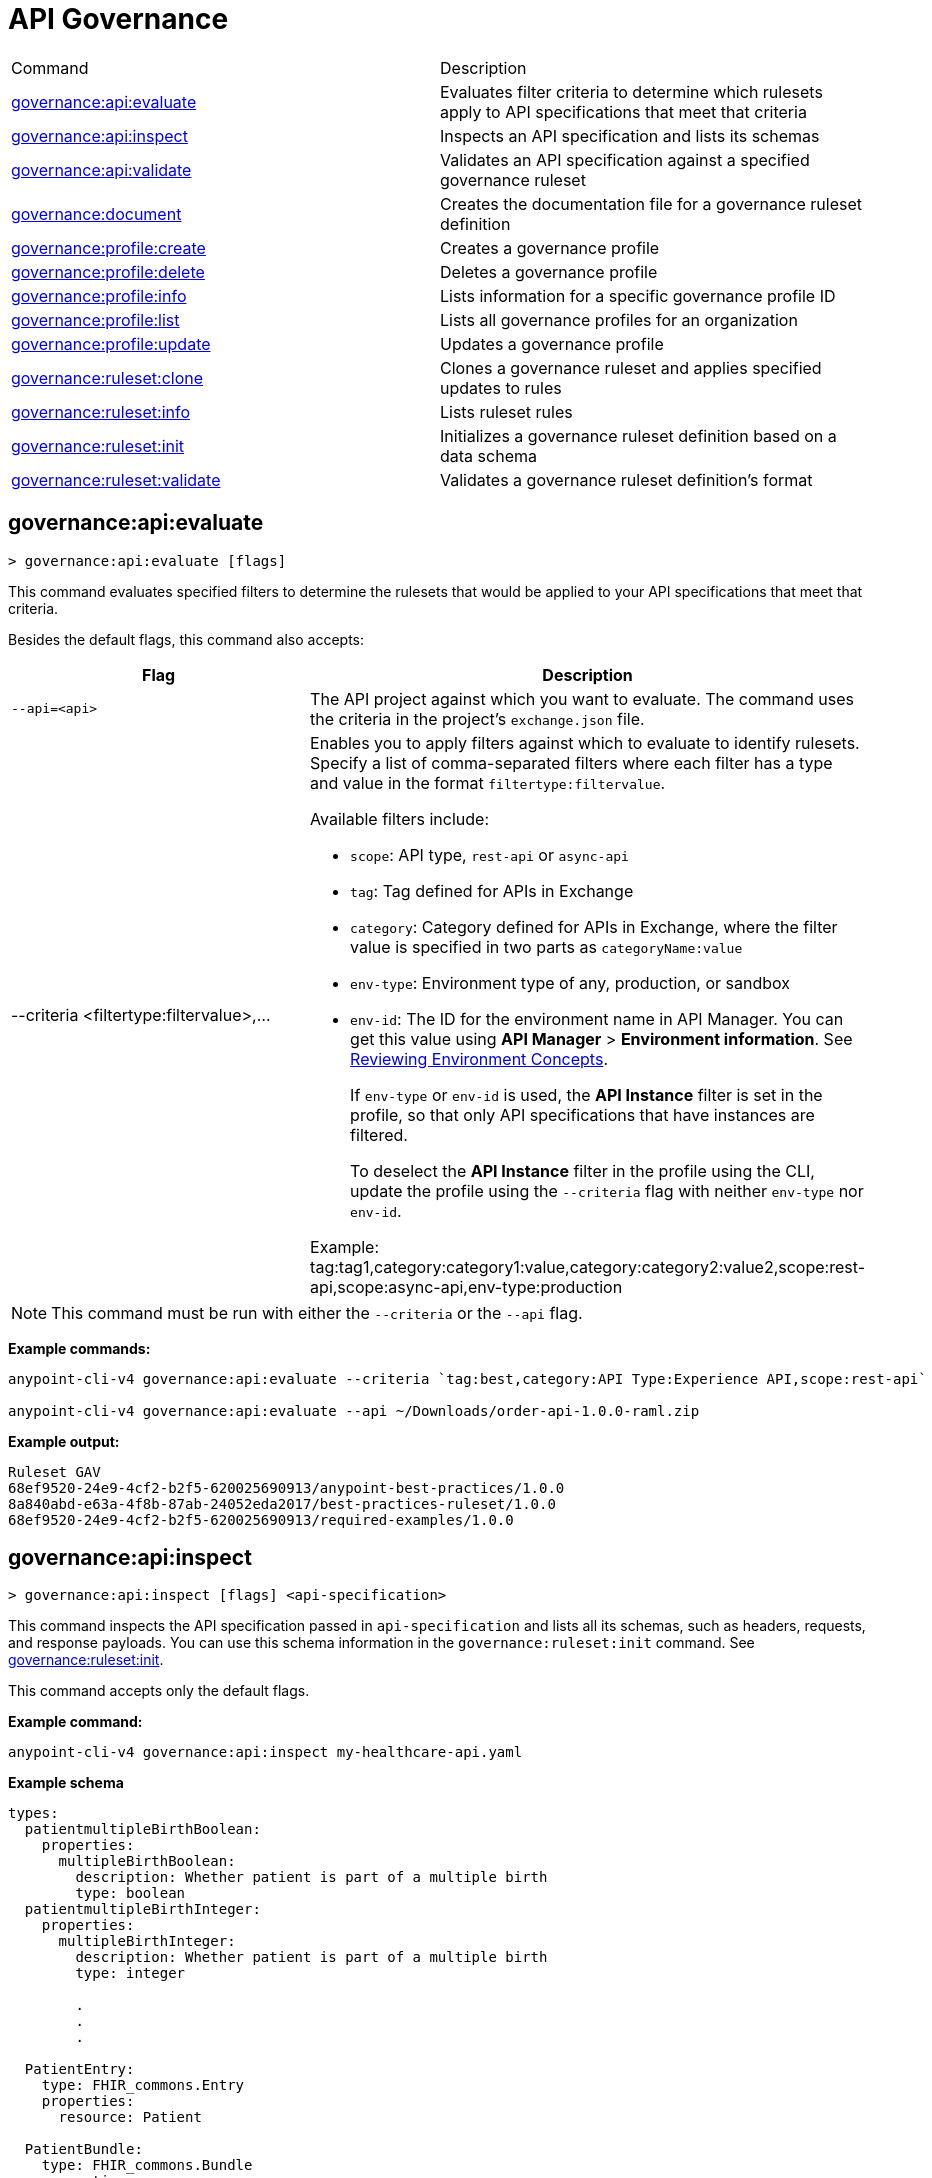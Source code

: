 = API Governance


// tag::summary[]

|===
|Command |Description
|<<governance-api-evaluate>> | Evaluates filter criteria to determine which rulesets apply to API specifications that meet that criteria
|<<governance-api-inspect>> | Inspects an API specification and lists its schemas
|<<governance-api-validate>> | Validates an API specification against a specified governance ruleset
|<<governance-document>> | Creates the documentation file for a governance ruleset definition
|<<governance-profile-create>> | Creates a governance profile
|<<governance-profile-delete>> | Deletes a governance profile
|<<governance-profile-info>> | Lists information for a specific governance profile ID
|<<governance-profile-list>> | Lists all governance profiles for an organization
|<<governance-profile-update>> | Updates a governance profile
|<<governance-ruleset-clone>> | Clones a governance ruleset and applies specified updates to rules
|<<governance-ruleset-info>> | Lists ruleset rules
|<<governance-ruleset-init>> | Initializes a governance ruleset definition based on a data schema
|<<governance-ruleset-validate>> | Validates a governance ruleset definition's format
|===

// end::summary[]

// tag::governance-api-evaluate[]

[[governance-api-evaluate]]
== governance:api:evaluate

`> governance:api:evaluate [flags]`

This command evaluates specified filters to determine the rulesets that would be applied to your API specifications that meet that criteria.  

Besides the default flags, this command also accepts:

[%header,cols="35a,65a"]
|===
|Flag |Description
|`--api=<api>`
|The API project against which you want to evaluate. The command uses the criteria in the project's `exchange.json` file.
|--criteria <filtertype:filtervalue>,...
|Enables you to apply filters against which to evaluate to identify rulesets. Specify a list of comma-separated filters where each filter has a type and value in the format `filtertype:filtervalue`. 

Available filters include:

* `scope`: API type, `rest-api` or `async-api` 
* `tag`: Tag defined for APIs in Exchange
* `category`: Category defined for APIs in Exchange, where the filter value is specified in two parts as `categoryName:value`
* `env-type`: Environment type of any, production, or sandbox
* `env-id`: The ID for the environment name in API Manager. You can get this value using *API Manager* > *Environment information*. See xref:api-manager::environments-concept.adoc[Reviewing Environment Concepts]. 
+
If `env-type` or `env-id` is used, the *API Instance* filter is set in the profile, so that only API specifications that have instances are filtered.  
+
To deselect the *API Instance* filter in the profile using the CLI, update the profile using the `--criteria` flag with neither `env-type` nor `env-id`.

Example: 
tag:tag1,category:category1:value,category:category2:value2,scope:rest-api,scope:async-api,env-type:production
|===

NOTE: This command must be run with either the `--criteria` or the `--api` flag.  

*Example commands:*

[source,copy]
----
anypoint-cli-v4 governance:api:evaluate --criteria `tag:best,category:API Type:Experience API,scope:rest-api`

anypoint-cli-v4 governance:api:evaluate --api ~/Downloads/order-api-1.0.0-raml.zip
----

*Example output:*

----
Ruleset GAV                                                       
68ef9520-24e9-4cf2-b2f5-620025690913/anypoint-best-practices/1.0.0
8a840abd-e63a-4f8b-87ab-24052eda2017/best-practices-ruleset/1.0.0 
68ef9520-24e9-4cf2-b2f5-620025690913/required-examples/1.0.0 
----

// end::governance-api-evaluate[]

// tag::governance-api-inspect[]

[[governance-api-inspect]]
== governance:api:inspect

`> governance:api:inspect [flags] <api-specification>`

This command inspects the API specification passed in `api-specification` and lists all its schemas, such as headers, requests, and response payloads. You can use this schema information in the `governance:ruleset:init` command. See <<governance-ruleset-init>>.

This command accepts only the default flags.

*Example command:*

[source,copy]
----
anypoint-cli-v4 governance:api:inspect my-healthcare-api.yaml

----

*Example schema*

[source,copy]
----
types:
  patientmultipleBirthBoolean:
    properties:
      multipleBirthBoolean:
        description: Whether patient is part of a multiple birth
        type: boolean
  patientmultipleBirthInteger:
    properties:
      multipleBirthInteger:
        description: Whether patient is part of a multiple birth
        type: integer
  
        .
        .
        .

  PatientEntry:
    type: FHIR_commons.Entry
    properties:
      resource: Patient

  PatientBundle:
    type: FHIR_commons.Bundle
    properties:
      entry?: PatientEntry[]

----

*Example output:*

----
  'patientmultipleBirthBoolean',
  'PatientBundle',
  'patientmultipleBirthInteger',
  'PatientEntry'
----

// end::governance-api-inspect[]

// tag::governance-api-validate[]

[[governance-api-validate]]
== governance:api:validate

`> governance:api:validate <api-specification> [flags]`

This command validates the API specification passed in `api-specification` against specified rulesets. 

NOTE: This command has multi-option flags. When using multi-option flags in a command, either put the parameter before the flags or use "-- " (two dashes followed by a space) before the parameter.

You can specify `api-specification` as one of the following:

* An API project ZIP file
* An API project folder
* An asset identifier for an API project, if the `--remote` flag is specified. An asset identifier is a group ID, asset ID, and version (GAV) that uniquely identifies each asset in Exchange. 

You can specify rulesets against which to validate as follows:

* To use an existing `exchange.json` file that defines your API project's ruleset dependencies, ensure that the `exchange.json` file is included in the folder or ZIP file that you specify in `api-specification`. If the `exchange.json` file is present, the command downloads all of the ruleset dependencies and validates against those rulesets. The ruleset dependencies are present in the `exchange.json` file only if dependencies are defined for that API project in API Designer. See xref:api-governance::find-conformance-issues.adoc#add-rulesets[Add Rulesets to Your Project].

* To validate directly against rulesets published in Exchange, use the `--remote-rulesets` flag. 

* To validate against local rulesets, use the `--rulesets` flag.

NOTE: Duplicate rulesets are not detected, so if you use more than one of the preceding ways of identifying rulesets in the same command execution, some rulesets may be validated multiple times.

Besides the default flags, this command also accepts:

[%header,cols="35a,65a"]
|===
|Flag |Description

|`--rulesets <ruleset-yaml-file1> <ruleset-yaml-file2> ...`
|Local ruleset definitions. The `rulesets` flag is followed by a list of ruleset YAML files separated by spaces. 
|`--remote-rulesets <ruleset-asset-identifier> <ruleset-asset-identifier> ...`
|Remote ruleset definitions. The `remote-rulesets` flag is followed by a list of ruleset asset identifiers separated by spaces. An asset identifier is a group ID, asset ID, and version (GAV) that uniquely identifies each asset in Exchange. For example: `<group_id>/<asset_id>/<version>,<group_id>/<asset_id>/<version>`

See <<exchange-asset-identifiers>>.
|`--remote`
|Flag to indicate that the validation should be done against a published API. The value passed in `api-specification` is the API's asset identifier. An asset identifier is a group ID, asset ID, and version (GAV) that uniquely identifies each asset in Exchange. For example: `<group_id>/<asset_id>/<version>`

See <<exchange-asset-identifiers>>.
|===

*Example commands:*

[source,copy]
----
anypoint-cli-v4 governance:api:validate /MyApis/order-api-1.0.0-raml.zip

anypoint-cli-v4 governance:api:validate /MyApis/order-api-1.0.0-raml

anypoint-cli-v4 governance:api:validate /MyApis/order-api-1.0.0-raml.zip --rulesets /MyRulesets/ruleset1.yaml /MyRulesets/ruleset2.yaml

anypoint-cli-v4 governance:api:validate /MyApis/order-api-1.0.0-raml.zip --remote-rulesets 68ef9520-24e9-4cf2-b2f5-620025690913/open-api-best-practices/1.0.1

anypoint-cli-v4 governance:api:validate --remote-rulesets 68ef9520-24e9-4cf2-b2f5-620025690913/open-api-best-practices/1.0.1 --remote 8a840abd-e63a-4f8b-87ab-24052eda2017/order-api/1.0.0
----

*Example output:*

For a specification that is conformant to the ruleset:

----
 Spec conforms with Ruleset
----

For a specification that is nonconformant to the ruleset:

----
Conforms: false 
Number of results: 3 <1>

Functional Validations 
----------------------

Constraint: http://a.ml/vocabularies/amf/core#declaration-not-found
Severity: Violation
Message: not supported scalar for documentation
Target: null
Range: [(6,3)-(6,3)]
Location: file:///Users/myuser/Downloads/order-api-1.0.0-raml/order-api-1.0.0-raml

Conformance Validations <2>
-----------------------

Constraint: file:///exchange_modules/68ef9520-24e9-4cf2-b2f5-620025690913/anypoint-best-practices/1.0.0/ruleset.yaml#/encodes/validations/api-must-have-documentation <3>
Severity: Warning <4>
Message: Provide the documentation for the API. <5>
Target: amf://id#2 <6>
Range: [(2,0)-(6,4)] <7>
Location: file:///Users/myuser/Downloads/order-api-1.0.0-raml/order-api-1.0.0-raml <8>

Constraint: file:///exchange_modules/8a840abd-e63a-4f8b-87ab-24052eda2017/best-practices-ruleset/1.0.0/bestpractices.yaml#/encodes/validations/api-must-have-documentation
Severity: Violation
Message: Provide the documentation for the API
Target: amf://id#2
Range: [(2,0)-(6,4)]
Location: file:///Users/myuser/Downloads/order-api-1.0.0-raml/order-api-1.0.0-raml
----

<1> Total of functional and conformance validation issues found
<2> Conformance issues section 
<3> Ruleset and rule to which this set of issues applies 
<4> Severity level for the issue
<5> Description of the issue
<6> AMF model node ID; for information on the AMF model, see xref:api-governance::create-custom-rulesets.adoc#[Creating Custom Governance Rulesets] 
<7> Beginning line number and column and end line number and column in the API specification where the issue occurs, where column is the offset from the beginning of the line and numbering for the offset starts at 0
<8> The file in which the issue occurs, either the main file or one of its dependencies

// end::governance-api-validate[]

// tag::governance-document[]

[[governance-document]]
== governance:document

`> governance:document [flags] <ruleset> <doc-file>`

This command creates the documentation for the API Governance ruleset definition ZIP file specified in `ruleset`. It puts the documentation in the `doc-file` ZIP file for you to upload and publish to Exchange. 

This command accepts only the default flags.

*Example command:*

[source,copy]
----
anypoint-cli-v4 governance:document ~/temp/ruleset.yaml ~/temp/ruleset.doc.zip
----

*Example output:*

----
 validation name [ 'scalar-parameters' ]
 Saving to /Users/janedoe/temp/prof-1.doc.zip
----

// end::governance-document[]

// tag::governance-profile-create[]

[[governance-profile-create]]
== governance:profile:create

`> governance:profile:create [flags] <profile-name> <ruleset-asset-identifiers>`

This command creates a governance profile using a string value for the new governance profile name specified in `profile-name`. 

You must include `ruleset-asset-identifiers`, a comma-separated list of ruleset asset identifiers, each of which is the group ID, asset ID, and version (GAV) that uniquely identifies each asset in Exchange. For example: `<group_id>/<asset_id>/<version>,<group_id>/<asset_id>/<version>`, where `<version>` is a specific version or `latest`. If you use `latest` as the version, the profile automatically uses the latest version of the ruleset when versions are published after you create the profile. See <<exchange-asset-identifiers>>.

You can use one of the `notify` flags to configure notifications for the profile you are creating. If you do not use a `notify` flag, no notifications are configured by the command. Notifications are off by default.

Besides the default flags, this command also accepts:

[%header,cols="35a,65a"]
|===
|Flag |Description
|`--criteria <filtertype:filtervalue>,...`
|Enables you to apply filters to select the list of API specifications to which the profile rulesets will apply. Specify a list of comma-separated filters where each filter has a type and value in the format `filtertype:filtervalue`. 

Available filters include:

* `scope`: API type, `rest-api` or `async-api` 
* `tag`: Tag defined for APIs in Exchange
* `category`: Category defined for APIs in Exchange, where the filter value is specified in two parts as `categoryName:value`
* `env-type`: Environment type of any, production, or sandbox
* `env-id`: The ID for the environment name in API Manager. You can get this value using *API Manager* > *Environment information*. See xref:api-manager::environments-concept.adoc[Reviewing Environment Concepts]. 
+
If `env-type` or `env-id` is used, the *API Instance* filter is set in the profile, so that only API specifications that have instances are filtered.
+
To deselect the *API Instance* filter in the profile using the CLI, update the profile using the `--criteria` flag with neither `env-type` nor `env-id`.

Example: 
tag:tag1,category:category1:value,category:category2:value2,scope:rest-api,scope:async-api,env-type:production

|`--description <description>`
|The `description` flag is followed by a string that is the new governance profile's description.

|`--notify-contact`
|Enables notifications and sets the recipient to the contact set for the API.

|`--notify-publisher`
|Enables notifications and sets the recipient to the API publisher.

|`--notify-others <email ID,email ID,...>`
|Enables notifications and sets the recipient to the specified list of email IDs.
|===

*Example commands:*

[source,copy]
----
anypoint-cli-v4 governance:profile:create "OAS Best Practices" 68ef9520-24e9-4cf2-b2f5-620025690913/open-api-best-practices/1.0.1 --criteria "tag:oas,category:API Type:Experience API,scope:rest-api" --description "Profile for OAS Best Practices"

anypoint-cli-v4 governance:profile:create "Open API Best Practices" 68ef9520-24e9-4cf2-b2f5-620025690913/open-api-best-practices/1.0.1 --criteria "tag:oas,category:API Type:Experience API,scope:rest-api" --description "Profile for OAS Best Practices"

anypoint-cli-v4 governance:profile:create "Anypoint Best Practices" 68ef9520-24e9-4cf2-b2f5-620025690913/anypoint-api-best-practices/1.0.1 --criteria "tag:raml tag:oas category:API Type:Experience API,scope:rest-api" --description "Profile for REST API Best Practices" --notify-publisher  --notify-contact --notify-others a@a.a,b@b.com

anypoint-cli-v4 governance:profile:create "Primary API Standards" 68ef9520-24e9-4cf2-b2f5-620025690913/open-api-best-practices/latest,68ef9520-24e9-4cf2-b2f5-620025690913/myorg-best-practices/1.0.2 --criteria "tag:prim,category:API Type:Experience API,scope:rest-api" --description "Profile for Primary API Standards"
----

*Example output:*

----
 Profile Added
 Id         	4f98e59d-8efb-420f-ac95-9cd0af15bd45                                    
 Name       	OAS Best Practices                                                        
 Description	Profile for OAS Best Practices                                
 Rulesets   	gav://68ef9520-24e9-4cf2-b2f5-620025690913/open-api-best-practices/1.0.1
 Filter     	tag:best    
----

// end::governance-profile-create[]

// tag::governance-profile-delete[]

[[governance-profile-delete]]
== governance:profile:delete

`> governance:profile:delete [flags] <profile-id>`

This command deletes a specific governance profile specified by `profile-id`. To get this ID, run the `governance:profile:info` or `governance:profile:list` command.

The `governance:profile:delete` command accepts only the default flags.

*Example command:*

[source,copy]
----
anypoint-cli-v4 governance:profile:delete 8ffd463f-86b2-4132-afc6-44d179209362
----

*Example output:*

----
 Profile with id 8ffd463f-86b2-4132-afc6-44d179209362 removed
----

// end::governance-profile-delete[]

// tag::governance-profile-info[]

[[governance-profile-info]]
== governance:profile:info

`> governance:profile:info [flags] <profile-id>`

This command lists all information for a governance profile ID.

Besides the default flags, this command also accepts:

[%header,cols="35a,65a"]
|===
|Flag |Description

|`--output <output-format>`
|Format for the command output. Supported values are `table` (default) and `json`.

|===

*Example command:*

[source,copy]
----
anypoint-cli-v4 governance:profile:info 19fb211b-8775-43cc-865a-46228921d6ed

----

*Example output:*

----
Id         	        19fb211b-8775-43cc-865a-46228921d6ed
Name       	        Best Practices
Description	        Best Practices Profile
Rulesets   	        68ef9520-24e9-4cf2-b2f5-620025690913/anypoint-best-practices/1.0.0 8a840abd-e63a-4f8b-87ab-24052eda2017/best-practices-ruleset/1.0.0 68ef9520-24e9-4cf2-b2f5-620025690913/required-examples/1.0.0
Criteria   	        tag:best,category:API Type:Experience API,scope:rest-api
NotificationConfig  Contact,Publisher
----

// end::governance-profile-info[]

// tag::governance-profile-list[]

[[governance-profile-list]]
== governance:profile:list

`> governance:profile:list [flags]`

This command lists information for all governance profiles for an organization. You need this information when updating a governance profile.

Besides the default flags, this command also accepts:

[%header,cols="35a,65a"]
|===
|Flag |Description

|`--output <output-format>`
|Format for the command output. Supported values are `table` (default) and `json`.

|===

*Example command:*

[source,copy]
----
anypoint-cli-v4 governance:profile:list
----

*Example output:*

----
Profile Name                 	Profile Id

Minimum Security Requirements	1f418cf4-b870-4b31-8734-f55f28d45f8f
Best Practices               	19fb211b-8775-43cc-865a-46228921d6ed
New Best Practices           	4eaf9176-3ef9-4021-a67c-6e4bc10d3763
OAS Standards                	51ae8795-2278-407e-942f-becba29af986
----
// end::governance-profile-list[]

// tag::governance-profile-update[]

[[governance-profile-update]]
== governance:profile:update

`> governance:profile:update [flags] <profile-id>`

This command updates the governance profile specified in `profile-id`. To get this ID, run the `governance:profile:info` or `governance:profile:list` command.

You can update the governance profile's
general information, rulesets, filter criteria, and notification configuration. You can use one of the `notify` flags to update the notification configuration or turn off notifications. Any changes override existing notification configurations. If you do not use a `notify` flag, no changes are made to the notification configuration. 

Besides the default flags, this command also accepts:

[%header,cols="35a,65a"]
|===
|Flag |Description

|`--profile-name <profile-name>`
|The `profile-name` flag is followed by a string that is the new governance profile name.

|`--ruleset-gavs <ruleset-gavs>`
|The `ruleset-gavs` flag is followed by a list with the asset identifier for each ruleset, formatted as follows: `<group_id>/<asset_id>/<version>,<group_id>/<asset_id>/<version>`, where `<version>` is a specific version or `latest`. An asset identifier is a unique group ID, asset ID, and version (GAV) that identifies each asset in Exchange. If you use `latest` as the version, the profile automatically uses the latest version of the ruleset when versions are published after you create the profile.

See <<exchange-asset-identifiers>>.
|`--criteria <filtertype:filtervalue>,...`
|Enables you to apply filters to select the list of API specifications to which the profile rulesets will apply. Specify a list of comma-separated filters where each filter has a type and value in the format `filtertype:filtervalue`. 

Available filters include:

* `scope`: API type, `rest-api` or `async-api` 
* `tag`: Tag defined for APIs in Exchange
* `category`: Category defined for APIs in Exchange, where the filter value is specified in two parts as `categoryName:value`
* `env-type`: Environment type of any, production, or sandbox
* `env-id`: The ID for the environment name in API Manager. You can get this value using *API Manager* > *Environment information*. See xref:api-manager::environments-concept.adoc[Reviewing Environment Concepts]. 
+
If `env-type` or `env-id` is used, the *API Instance* filter is set in the profile, so that only API specifications that have instances are filtered. 
+
To deselect the *API Instance* filter in the profile using the CLI, update the profile using the `--criteria` flag with neither `env-type` nor `env-id`.

Example: 
tag:tag1,category:category1:value,category:category2:value2,scope:rest-api,scope:async-api,env-type:production

|`--description <description>`
|The `description` flag is followed by a string that is the new governance profile description.

|`--notify-off`
|Disables notifications.

|`--notify-contact`
|Enables notifications and sets the recipient to the contact set for the API.

|`--notify-publisher`
|Enables notifications and sets the recipient to the API publisher.

|`--notify-others <email ID,email ID,...>`
|Enables notifications and sets the recipient to the specified list of email IDs.
|===

*Example commands:*

[source,copy]
----
anypoint-cli-v4 governance:profile:update 4eaf9176-3ef9-4021-a67c-6e4bc10d3763 --profile-name "MyOrg Best Practices"

anypoint-cli-v4 governance:profile:update 19fb211b-8775-43cc-865a-46228921d6ed --criteria `tag:best,category:API Type:Experience API,scope:rest-api`

anypoint-cli-v4 governance profile update 67eff44a-28a3-43d4-93d9-bddedb92c711 --notify-publisher  --notify-contact --notify-others a@a.a,b@b.com

anypoint-cli-v4 governance profile update 67eff44a-28a3-43d4-93d9-bddedb92c711 --notify-off

anypoint-cli-v4 governance profile update 19fb211b-8775-43cc-865a-46228921d6ed --criteria `tag:best,category:API Type:Experience API,scope:rest-api,env-type:production` --ruleset-gavs 68ef9520-24e9-4cf2-b2f5-620025690913/open-api-best-practices/latest,68ef9520-24e9-4cf2-b2f5-620025690913/myorg-best-practices/latest
----

*Example output:*

----
 Profile updated 51f9f94c-fb0c-43d4-9895-22c9e64f1537
----

// end::governance-profile-update[]

// tag::governance-ruleset-clone[]

[[governance-ruleset-clone]]
== governance:ruleset:clone

`> governance:ruleset:clone [flags] <ruleset> <new_title> <new_description>` 

This command clones a governance ruleset to create a new custom ruleset and applies specified updates to rules based on the flags. The new ruleset is written to standard output.

The `new-title` parameter gives the title for the new ruleset.

The `new description` parameter gives the description for the new ruleset.

TIP: Run the `governance:ruleset:info` command before running this command to get the rule ID information to use in this command.

Besides the default flags, this command also accepts:

[%header,cols="35a,65a"]
|===
|Flag |Description

|`--remote`
|Indicates that the ruleset to clone is published in Exchange and that the `ruleset` parameter is the asset identifier for the ruleset. An asset identifier is the group ID, asset ID, and version (GAV) that uniquely identifies each asset in Exchange. For example: `<group_id>/<asset_id>/<version>`

See <<exchange-asset-identifiers>>.

|`--error=<list_rules_to_move_to_error>`
|The `error` flag is followed by the rule IDs for the rules to move to the error severity level section of the ruleset YAML.

|`--warning=<list_rules_to_move_to_warning>`
|The `warning` flag is followed by the rule IDs for the rules to move to the warning severity level section of the ruleset YAML.

|`--info=<list_rules_to_move_to_info>` 
|The `info` flag is followed by the rule IDs for the rules to move to the info severity level section of the ruleset YAML.

|`--remove=<list_rules_to_disable>`
|The `remove` flag is followed by the rule IDs for the rules to comment out, and therefore effectively disable, in the ruleset YAML. 
|===

*Example commands:*

[source,copy]
----
anypoint-cli-v4 governance:ruleset:clone ~/Downloads/ruleset.yaml 'New Ruleset from Clone' 'Cloned from ruleset.yaml' --warning=operation-default-response,operation-operationId > mynewruleset.yaml

anypoint-cli-v4 governance:ruleset:clone 68ef9520-24e9-4cf2-b2f5-620025690913/anypoint-best-practices/1.0.2 'Custom Anypoint Best Practices' 'Cloned from MuleSoft Anypoint Best Practices' --remote --remove=openapi-tags,operation-tags > my-anypoint-best-practices.yaml 

----

// end::governance-ruleset-clone[]

// tag::governance-ruleset-info[]

[[governance-ruleset-info]]
== governance:ruleset:info

`> governance:ruleset:info <governance-ruleset> [flags]`

This command lists the ruleset rules in the ruleset definition passed in the `governance-ruleset` parameter. 

NOTE: This command has multi-option flags. When using multi-option flags in a command, either put the parameter before the flags or use "-- " (two dashes followed by a space) before the parameter.

Besides the default flags, this command also accepts:

[%header,cols="35a,65a"]
|===
|Flag |Description

|`--remote`
|Indicates that the ruleset for which to get information is published in Exchange and that the `ruleset` parameter is the asset identifier for the ruleset. An asset identifier is the group ID, asset ID, and version (GAV) that uniquely identifies an asset in Exchange. For example: `<group_id>/<asset_id>/<version>`, where `<version>` is a specific version or `latest`. If you use `latest` as the version, the profile automatically uses the latest version of the ruleset when versions are published after you create the profile.

See <<exchange-asset-identifiers>>.
|===

*Example commands:*

[source,copy]
----
anypoint-cli-v4 governance:ruleset:info ~/temp/myruleset.yaml

anypoint-cli-v4 governance:ruleset:info 68ef9520-24e9-4cf2-b2f5-620025690913/anypoint-best-practices/1.0.2 --remote

anypoint-cli-v4  governance:ruleset:info 68ef9520-24e9-4cf2-b2f5-620025690913/anypoint-best-practices/latest --remote
----

*Example output:*

----
Ruleset /Users/myuser/temp/myruleset.yaml
Violation	operation-default-response
Violation	operation-operationId     
Warning  	operation-singular-tag    
Warning  	tag-description           
Warning  	info-contact              
Warning  	info-description          
Warning  	info-license              
Warning  	license-url               
Warning  	openapi-tags              
Warning  	operation-description     
Warning  	operation-tags            
Warning  	operation-tag-defined  
----

// end::governance-ruleset-info[]

// tag::governance-ruleset-init[]

[[governance-ruleset-init]]
== governance:ruleset:init

`> governance:ruleset:init [flags] <schema>`

This command initializes a ruleset based on the data schema passed in the `schema` parameter. 

Besides the default flags, this command also accepts:

[%header,cols="35a,65a"]
|===
|Flag |Description

|`--types <types>`
|The `types` flag gives the target types to export as rules. You can use the `governance:api:inspect` command to identify the types to specify for this flag. See <<governance-api-inspect>>.

|`--name <name>`
|The `name` flag is the name of the ruleset. Defaults to `GeneratedRuleset`.
|===

*Example command:*

[source,copy]
----
anypoint-cli-v4 governance:ruleset:init --types patientmultipleBirthBoolean,patientBundle,patientmultipleBirthInteger --name=my-ruleset mydataschema
----

// end::governance-ruleset-init[]

// tag::governance-ruleset-validate[]

[[governance-ruleset-validate]]
== governance:ruleset:validate

`> governance:ruleset:validate [flags] <governance-ruleset>`

This command validates the ruleset definitions passed using the `governance-ruleset` parameter. You can pass one of the following as the `governance-ruleset` parameter:

* A ruleset definition YAML file  
* A ZIP file that contains an API project with an `exchange.json` file that specifies the ruleset as the main file
* A folder that contains an API project with an `exchange.json` file that specifies the ruleset as the main file

This command accepts only the default flags.

*Example commands:*

[source,copy]
----
anypoint-cli-v4 governance:ruleset:validate ~/temp/myruleset.yaml

anypoint-cli-v4 governance:ruleset:validate ~/temp/myruleset.zip

anypoint-cli-v4 governance:ruleset:validate ~/temp/myrulesetfolder

----

*Example output for a valid ruleset:*

----
 Ruleset conforms with Dialect
----

*Example output for a nonvalid ruleset:*

----
Ruleset does not conform with Dialect
ModelId: file:///Users/janedoe/temp/prof-1-bad.yaml
Profile: Validation Profile 1.0
Conforms: false
Number of results: 1

Level: Violation

- Constraint: http://a.ml/amf/default_document#/declarations/profileNode_profile_required_validation
  Message: Property 'profile' is mandatory
  Severity: Violation
  Target: file:///Users/janedoe/temp/prof-1-bad.yaml#/encodes
  Property: http://schema.org/name
  Range: [(3,0)-(11,19)]
  Location: file:///Users/janedoe/temp/prof-1-bad.yaml
----

// end::governance-ruleset-validate[]

// tag::exchange-asset-identifier[]

[[exchange-asset-identifiers]]
== Get Exchange Asset Identifiers (GAVs)

To get the GAVs for Exchange assets:

* If you are using the Exchange CLI, run the `exchange:asset:list` command. 
* If you are using the Exchange web UI, select the asset in Exchange and copy the group ID and asset ID from the URL. Then, add the version node for the version you are viewing. For example, the GAV for the OpenAPI Best Practices ruleset in Exchange is `68ef9520-24e9-4cf2-b2f5-620025690913/open-api-best-practices/1.0.1`.

// end::exchange-asset-identifier[]
